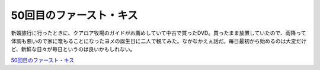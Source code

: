 50回目のファースト・キス
========================

新婚旅行に行ったときに、クアロア牧場のガイドがお薦めしていて中古で買ったDVD。買ったまま放置していたので、雨降って体調も悪いので家に篭もることになったヨメの誕生日に二人で観てみた。なかなかえぇ話だ。毎日最初から始めるのは大変だけど、新鮮な日々が毎日というのは良いかもしれない。





`50回目のファースト・キス <http://www.amazon.co.jp/exec/obidos/ASIN/B000IXYY6A/palmtb-22/ref=nosim/>`_








.. author:: default
.. categories:: life
.. tags::
.. comments::
